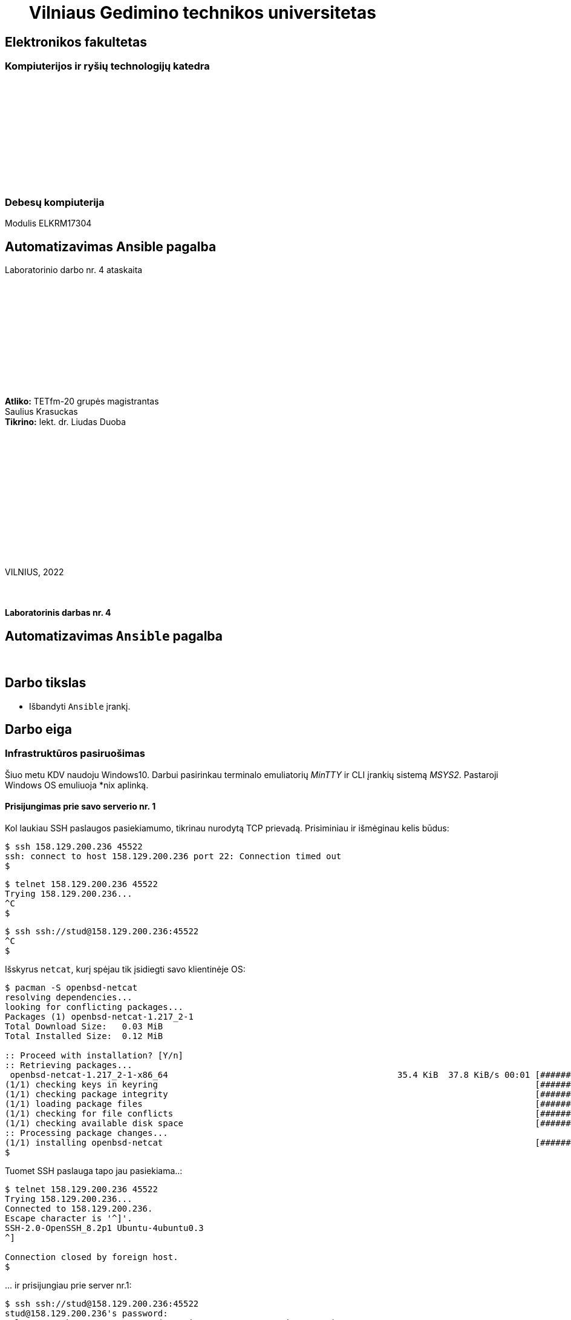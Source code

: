 = {nbsp}{nbsp}{nbsp}{nbsp}{nbsp}{nbsp}Vilniaus Gedimino technikos universitetas

[.text-center]
== Elektronikos fakultetas

=== Kompiuterijos ir ryšių technologijų katedra

{nbsp}

{nbsp}

{nbsp}

{nbsp}

{nbsp}

{nbsp}

=== Debesų kompiuterija
Modulis ELKRM17304

[.text-center]
== Automatizavimas Ansible pagalba

Laboratorinio darbo nr. 4 ataskaita

{nbsp}

{nbsp}

{nbsp}

{nbsp}

{nbsp}

{nbsp}

[.text-right]
**Atliko:** TETfm-20 grupės magistrantas +
                       Saulius Krasuckas +
**Tikrino:** lekt. dr. Liudas Duoba

{nbsp}

{nbsp}

{nbsp}

{nbsp}

{nbsp}

{nbsp}

{nbsp}

VILNIUS, 2022

<<<



{nbsp}

[.text-center]
==== Laboratorinis darbas nr. 4

[.text-center]
== Automatizavimas `Ansible` pagalba


{nbsp}

[.text-center]
== Darbo tikslas

[.text-left]
* Išbandyti `Ansible` įrankį.


[.text-center]
== Darbo eiga


[.text-left]
=== Infrastruktūros pasiruošimas

Šiuo metu KDV naudoju Windows10.
Darbui pasirinkau terminalo emuliatorių _MinTTY_ ir CLI įrankių sistemą _MSYS2_. Pastaroji Windows OS emuliuoja *nix aplinką.


==== Prisijungimas prie savo **serverio nr. 1**

Kol laukiau SSH paslaugos pasiekiamumo, tikrinau nurodytą TCP prievadą.
Prisiminiau ir išmėginau kelis būdus:

----
$ ssh 158.129.200.236 45522
ssh: connect to host 158.129.200.236 port 22: Connection timed out
$ 
----


----
$ telnet 158.129.200.236 45522
Trying 158.129.200.236...
^C
$ 
----


----
$ ssh ssh://stud@158.129.200.236:45522
^C
$ 
----

Išskyrus `netcat`, kurį spėjau tik įsidiegti savo klientinėje OS:

----
$ pacman -S openbsd-netcat
resolving dependencies...
looking for conflicting packages...
Packages (1) openbsd-netcat-1.217_2-1
Total Download Size:   0.03 MiB
Total Installed Size:  0.12 MiB

:: Proceed with installation? [Y/n]
:: Retrieving packages...
 openbsd-netcat-1.217_2-1-x86_64                                             35.4 KiB  37.8 KiB/s 00:01 [#############################################################] 100% 
(1/1) checking keys in keyring                                                                          [#############################################################] 100% 
(1/1) checking package integrity                                                                        [#############################################################] 100% 
(1/1) loading package files                                                                             [#############################################################] 100% 
(1/1) checking for file conflicts                                                                       [#############################################################] 100% 
(1/1) checking available disk space                                                                     [#############################################################] 100% 
:: Processing package changes...                                                                                                                                             
(1/1) installing openbsd-netcat                                                                         [#############################################################] 100%
$ 
----

Tuomet SSH paslauga tapo jau pasiekiama..:

----
$ telnet 158.129.200.236 45522
Trying 158.129.200.236...
Connected to 158.129.200.236.
Escape character is '^]'.
SSH-2.0-OpenSSH_8.2p1 Ubuntu-4ubuntu0.3
^]

Connection closed by foreign host.
$ 
----

\... ir prisijungiau prie server nr.1:

----
$ ssh ssh://stud@158.129.200.236:45522
stud@158.129.200.236's password:
Welcome to Ubuntu 20.04.3 LTS (GNU/Linux 5.4.0-90-generic x86_64)

 * Documentation:  https://help.ubuntu.com
 * Management:     https://landscape.canonical.com
 * Support:        https://ubuntu.com/advantage

  System information as of Tue 07 Dec 2021 04:31:42 PM UTC

  System load:  0.0                Processes:                229
  Usage of /:   41.0% of 19.56GB   Users logged in:          0
  Memory usage: 9%                 IPv4 address for docker0: 172.17.0.1
  Swap usage:   0%                 IPv4 address for ens160:  10.128.67.8

 * Super-optimized for small spaces - read how we shrank the memory
   footprint of MicroK8s to make it the smallest full K8s around.

   https://ubuntu.com/blog/microk8s-memory-optimisation

41 updates can be applied immediately.
To see these additional updates run: apt list --upgradable


The list of available updates is more than a week old.
To check for new updates run: sudo apt update

Last login: Tue Oct 19 19:27:21 2021 from 81.29.22.28
stud@cc-lab:~$ 
----


==== Gauto OS atnaujinimas:

----
stud@cc-lab:~$ id
uid=1001(stud) gid=1001(stud) groups=1001(stud),27(sudo)

stud@cc-lab:~$ sudo apt update
[sudo] password for stud:
Hit:1 http://lt.archive.ubuntu.com/ubuntu focal InRelease
Hit:2 http://lt.archive.ubuntu.com/ubuntu focal-updates InRelease
Hit:3 http://lt.archive.ubuntu.com/ubuntu focal-backports InRelease
Hit:4 http://lt.archive.ubuntu.com/ubuntu focal-security InRelease
Reading package lists... Done
Building dependency tree
Reading state information... Done
43 packages can be upgraded. Run 'apt list --upgradable' to see them.
stud@cc-lab:~$ 
----


==== _Ansible_ įdiegimas:

----
stud@cc-lab:~$ sudo apt install ansible
Reading package lists... Done
Building dependency tree
Reading state information... Done
The following additional packages will be installed:
  ieee-data python3-argcomplete python3-crypto python3-dnspython python3-jmespath python3-kerberos python3-libcloud python3-lockfile python3-netaddr python3-ntlm-auth
  python3-requests-kerberos python3-requests-ntlm python3-selinux python3-winrm python3-xmltodict
Suggested packages:
  cowsay sshpass python-lockfile-doc ipython3 python-netaddr-docs
The following NEW packages will be installed:
  ansible ieee-data python3-argcomplete python3-crypto python3-dnspython python3-jmespath python3-kerberos python3-libcloud python3-lockfile python3-netaddr
  python3-ntlm-auth python3-requests-kerberos python3-requests-ntlm python3-selinux python3-winrm python3-xmltodict
0 upgraded, 16 newly installed, 0 to remove and 43 not upgraded.
Need to get 9,644 kB of archives.
After this operation, 90.2 MB of additional disk space will be used.
Do you want to continue? [Y/n] y
Get:1 http://lt.archive.ubuntu.com/ubuntu focal/main amd64 python3-crypto amd64 2.6.1-13ubuntu2 [237 kB]
Get:2 http://lt.archive.ubuntu.com/ubuntu focal/main amd64 python3-dnspython all 1.16.0-1build1 [89.1 kB]
Get:3 http://lt.archive.ubuntu.com/ubuntu focal/main amd64 ieee-data all 20180805.1 [1,589 kB]
Get:4 http://lt.archive.ubuntu.com/ubuntu focal-updates/main amd64 python3-netaddr all 0.7.19-3ubuntu1 [236 kB]
Get:5 http://lt.archive.ubuntu.com/ubuntu focal/universe amd64 ansible all 2.9.6+dfsg-1 [5,794 kB]
Get:6 http://lt.archive.ubuntu.com/ubuntu focal/universe amd64 python3-argcomplete all 1.8.1-1.3ubuntu1 [27.2 kB]
Get:7 http://lt.archive.ubuntu.com/ubuntu focal-updates/main amd64 python3-jmespath all 0.9.4-2ubuntu1 [21.5 kB]
Get:8 http://lt.archive.ubuntu.com/ubuntu focal/universe amd64 python3-kerberos amd64 1.1.14-3.1build1 [22.6 kB]
Get:9 http://lt.archive.ubuntu.com/ubuntu focal/main amd64 python3-lockfile all 1:0.12.2-2ubuntu2 [14.6 kB]
Get:10 http://lt.archive.ubuntu.com/ubuntu focal/universe amd64 python3-libcloud all 2.8.0-1 [1,403 kB]
Get:11 http://lt.archive.ubuntu.com/ubuntu focal/universe amd64 python3-ntlm-auth all 1.1.0-1 [19.6 kB]
Get:12 http://lt.archive.ubuntu.com/ubuntu focal/universe amd64 python3-requests-kerberos all 0.12.0-2 [11.9 kB]
Get:13 http://lt.archive.ubuntu.com/ubuntu focal/universe amd64 python3-requests-ntlm all 1.1.0-1 [6,004 B]
Get:14 http://lt.archive.ubuntu.com/ubuntu focal/universe amd64 python3-selinux amd64 3.0-1build2 [139 kB]
Get:15 http://lt.archive.ubuntu.com/ubuntu focal/universe amd64 python3-xmltodict all 0.12.0-1 [12.6 kB]
Get:16 http://lt.archive.ubuntu.com/ubuntu focal/universe amd64 python3-winrm all 0.3.0-2 [21.7 kB]
Fetched 9,644 kB in 1s (10.9 MB/s)
Selecting previously unselected package python3-crypto.
(Reading database ... 107888 files and directories currently installed.)
Preparing to unpack .../00-python3-crypto_2.6.1-13ubuntu2_amd64.deb ...
Unpacking python3-crypto (2.6.1-13ubuntu2) ...
Selecting previously unselected package python3-dnspython.
Preparing to unpack .../01-python3-dnspython_1.16.0-1build1_all.deb ...
Unpacking python3-dnspython (1.16.0-1build1) ...
Selecting previously unselected package ieee-data.
Preparing to unpack .../02-ieee-data_20180805.1_all.deb ...
Unpacking ieee-data (20180805.1) ...

Progress: [  8%] [###########............................................................................................................................................]

Selecting previously unselected package python3-netaddr.
Preparing to unpack .../03-python3-netaddr_0.7.19-3ubuntu1_all.deb ...
Unpacking python3-netaddr (0.7.19-3ubuntu1) ...
Selecting previously unselected package ansible.
Preparing to unpack .../04-ansible_2.9.6+dfsg-1_all.deb ...
Unpacking ansible (2.9.6+dfsg-1) ...
Selecting previously unselected package python3-argcomplete.
Preparing to unpack .../05-python3-argcomplete_1.8.1-1.3ubuntu1_all.deb ...
Unpacking python3-argcomplete (1.8.1-1.3ubuntu1) ...
Selecting previously unselected package python3-jmespath.
Preparing to unpack .../06-python3-jmespath_0.9.4-2ubuntu1_all.deb ...
Unpacking python3-jmespath (0.9.4-2ubuntu1) ...
Selecting previously unselected package python3-kerberos.
Preparing to unpack .../07-python3-kerberos_1.1.14-3.1build1_amd64.deb ...
Unpacking python3-kerberos (1.1.14-3.1build1) ...
Selecting previously unselected package python3-lockfile.
Preparing to unpack .../08-python3-lockfile_1%3a0.12.2-2ubuntu2_all.deb ...
Unpacking python3-lockfile (1:0.12.2-2ubuntu2) ...
Selecting previously unselected package python3-libcloud.
Preparing to unpack .../09-python3-libcloud_2.8.0-1_all.deb ...
Unpacking python3-libcloud (2.8.0-1) ...
Selecting previously unselected package python3-ntlm-auth.
Preparing to unpack .../10-python3-ntlm-auth_1.1.0-1_all.deb ...
Unpacking python3-ntlm-auth (1.1.0-1) ...
Selecting previously unselected package python3-requests-kerberos.
Preparing to unpack .../11-python3-requests-kerberos_0.12.0-2_all.deb ...
Unpacking python3-requests-kerberos (0.12.0-2) ...
Selecting previously unselected package python3-requests-ntlm.
Preparing to unpack .../12-python3-requests-ntlm_1.1.0-1_all.deb ...
Unpacking python3-requests-ntlm (1.1.0-1) ...
Selecting previously unselected package python3-selinux.
Preparing to unpack .../13-python3-selinux_3.0-1build2_amd64.deb ...
Unpacking python3-selinux (3.0-1build2) ...
Selecting previously unselected package python3-xmltodict.
Preparing to unpack .../14-python3-xmltodict_0.12.0-1_all.deb ...
Unpacking python3-xmltodict (0.12.0-1) ...
Selecting previously unselected package python3-winrm.
Preparing to unpack .../15-python3-winrm_0.3.0-2_all.deb ...
Unpacking python3-winrm (0.3.0-2) ...
Setting up python3-lockfile (1:0.12.2-2ubuntu2) ...
Setting up python3-ntlm-auth (1.1.0-1) ...
Setting up python3-kerberos (1.1.14-3.1build1) ...
Setting up python3-xmltodict (0.12.0-1) ...
Setting up python3-jmespath (0.9.4-2ubuntu1) ...
Setting up python3-requests-kerberos (0.12.0-2) ...
Setting up ieee-data (20180805.1) ...
Setting up python3-dnspython (1.16.0-1build1) ...
Setting up python3-selinux (3.0-1build2) ...
Setting up python3-crypto (2.6.1-13ubuntu2) ...
Setting up python3-argcomplete (1.8.1-1.3ubuntu1) ...
Setting up python3-requests-ntlm (1.1.0-1) ...
Setting up python3-libcloud (2.8.0-1) ...
Setting up python3-netaddr (0.7.19-3ubuntu1) ...
Setting up python3-winrm (0.3.0-2) ...
Setting up ansible (2.9.6+dfsg-1) ...
Processing triggers for man-db (2.9.1-1) ...
stud@cc-lab:~$ 
----


==== Ryšio tarp serverių nr. 1 ir nr. 2 tikrinimas ir aprašymas

Patikrinu kai kuriuos serverio nr. 1 IP nustatymus:

----
stud@cc-lab:~$ ip a
1: lo: <LOOPBACK,UP,LOWER_UP> mtu 65536 qdisc noqueue state UNKNOWN group default qlen 1000
    link/loopback 00:00:00:00:00:00 brd 00:00:00:00:00:00
    inet 127.0.0.1/8 scope host lo
       valid_lft forever preferred_lft forever
2: ens160: <BROADCAST,MULTICAST,UP,LOWER_UP> mtu 1500 qdisc mq state UP group default qlen 1000
    link/ether 00:50:56:9a:28:de brd ff:ff:ff:ff:ff:ff
    inet 10.128.67.8/24 brd 10.128.67.255 scope global ens160
       valid_lft forever preferred_lft forever
    inet6 fe80::250:56ff:fe9a:28de/64 scope link
       valid_lft forever preferred_lft forever
3: docker0: <NO-CARRIER,BROADCAST,MULTICAST,UP> mtu 1500 qdisc noqueue state DOWN group default
    link/ether 02:42:5b:81:0f:4a brd ff:ff:ff:ff:ff:ff
    inet 172.17.0.1/16 brd 172.17.255.255 scope global docker0
       valid_lft forever preferred_lft forever

stud@cc-lab:~$ ip r
default via 10.128.67.254 dev ens160 proto dhcp src 10.128.67.8 metric 100
10.128.67.0/24 dev ens160 proto kernel scope link src 10.128.67.8
10.128.67.254 dev ens160 proto dhcp scope link src 10.128.67.8 metric 100
172.17.0.0/16 dev docker0 proto kernel scope link src 172.17.0.1 linkdown
stud@cc-lab:~$ 
----

* => Lyginant su LD aprašu, vidiniai IP adresai šiek tiek persislinko.

Ieškau „kaimynų“ su sniferiu:

----
stud@cc-lab:~$ sudo tcpdump -tni ens160 not tcp port
tcpdump: can't parse filter expression: syntax error
stud@cc-lab:~$ sudo tcpdump -tni ens160 not tcp port 22
tcpdump: verbose output suppressed, use -v or -vv for full protocol decode
listening on ens160, link-type EN10MB (Ethernet), capture size 262144 bytes

ARP, Request who-has 10.128.67.14 tell 10.128.67.6, length 46
ARP, Request who-has 10.128.67.14 tell 10.128.67.6, length 46
ARP, Request who-has 10.128.67.14 tell 10.128.67.6, length 46
ARP, Request who-has 10.128.67.14 tell 10.128.67.6, length 46
ARP, Request who-has 10.128.67.14 tell 10.128.67.6, length 46
ARP, Request who-has 10.128.67.14 tell 10.128.67.6, length 46
ARP, Request who-has 10.128.67.14 tell 10.128.67.6, length 46
ARP, Request who-has 10.128.67.14 tell 10.128.67.6, length 46
ARP, Request who-has 10.128.67.14 tell 10.128.67.6, length 46
LLDP, length 338: sw-rlab-301-top
ARP, Request who-has 10.128.67.14 tell 10.128.67.6, length 46
ARP, Request who-has 10.128.67.14 tell 10.128.67.6, length 46
ARP, Request who-has 10.128.67.14 tell 10.128.67.6, length 46
ARP, Request who-has 10.128.67.14 tell 10.128.67.6, length 46
ARP, Request who-has 10.128.67.14 tell 10.128.67.6, length 46
ARP, Request who-has 10.128.67.14 tell 10.128.67.6, length 46
ARP, Request who-has 10.128.67.14 tell 10.128.67.6, length 46
ARP, Request who-has 10.128.67.14 tell 10.128.67.6, length 46
ARP, Request who-has 10.128.67.14 tell 10.128.67.6, length 46
ARP, Request who-has 10.128.67.14 tell 10.128.67.6, length 46
ARP, Request who-has 10.128.67.14 tell 10.128.67.6, length 46
ARP, Request who-has 10.128.67.14 tell 10.128.67.6, length 46
ARP, Request who-has 10.128.67.14 tell 10.128.67.6, length 46
ARP, Request who-has 10.128.67.14 tell 10.128.67.6, length 46
ARP, Request who-has 10.128.67.14 tell 10.128.67.6, length 46
ARP, Request who-has 10.128.67.14 tell 10.128.67.6, length 46
ARP, Request who-has 10.128.67.14 tell 10.128.67.6, length 46
ARP, Request who-has 10.128.67.14 tell 10.128.67.6, length 46
ARP, Request who-has 10.128.67.13 tell 10.128.67.5, length 46
ARP, Request who-has 10.128.67.14 tell 10.128.67.6, length 46
ARP, Request who-has 10.128.67.13 tell 10.128.67.5, length 46
ARP, Request who-has 10.128.67.14 tell 10.128.67.6, length 46
ARP, Request who-has 10.128.67.13 tell 10.128.67.5, length 46
ARP, Request who-has 10.128.67.14 tell 10.128.67.6, length 46
ARP, Request who-has 10.128.67.13 tell 10.128.67.5, length 46
ARP, Request who-has 10.128.67.14 tell 10.128.67.6, length 46
ARP, Request who-has 10.128.67.13 tell 10.128.67.5, length 46
ARP, Request who-has 10.128.67.14 tell 10.128.67.6, length 46
ARP, Request who-has 10.128.67.13 tell 10.128.67.5, length 46
ARP, Request who-has 10.128.67.14 tell 10.128.67.6, length 46
ARP, Request who-has 10.128.67.14 tell 10.128.67.6, length 46
ARP, Request who-has 10.128.67.12 tell 10.128.67.5, length 46
ARP, Request who-has 10.128.67.14 tell 10.128.67.6, length 46
ARP, Request who-has 10.128.67.14 tell 10.128.67.6, length 46
ARP, Request who-has 10.128.67.14 tell 10.128.67.6, length 46
LLDP, length 338: sw-rlab-301-top
ARP, Request who-has 10.128.67.14 tell 10.128.67.6, length 46
ARP, Request who-has 10.128.67.14 tell 10.128.67.6, length 46
ARP, Request who-has 10.128.67.14 tell 10.128.67.6, length 46
ARP, Request who-has 10.128.67.14 tell 10.128.67.6, length 46
ARP, Request who-has 10.128.67.14 tell 10.128.67.6, length 46
ARP, Request who-has 10.128.67.14 tell 10.128.67.6, length 46
^C
52 packets captured
52 packets received by filter
0 packets dropped by kernel
stud@cc-lab:~$ 
----

* => „Kaimynai“ tyli.

Diegiu tinklo skenerį:

----
stud@cc-lab:~$ sudo apt install nmap
Reading package lists... Done
Building dependency tree
Reading state information... Done
The following additional packages will be installed:
  libblas3 liblinear4 liblua5.3-0 lua-lpeg nmap-common
Suggested packages:
  liblinear-tools liblinear-dev ncat ndiff zenmap
The following NEW packages will be installed:
  libblas3 liblinear4 liblua5.3-0 lua-lpeg nmap nmap-common
0 upgraded, 6 newly installed, 0 to remove and 43 not upgraded.
Need to get 5,669 kB of archives.
After this operation, 26.8 MB of additional disk space will be used.
Do you want to continue? [Y/n]
Get:1 http://lt.archive.ubuntu.com/ubuntu focal/main amd64 libblas3 amd64 3.9.0-1build1 [142 kB]
Get:2 http://lt.archive.ubuntu.com/ubuntu focal/universe amd64 liblinear4 amd64 2.3.0+dfsg-3build1 [41.7 kB]
Get:3 http://lt.archive.ubuntu.com/ubuntu focal/main amd64 liblua5.3-0 amd64 5.3.3-1.1ubuntu2 [116 kB]
Get:4 http://lt.archive.ubuntu.com/ubuntu focal/universe amd64 lua-lpeg amd64 1.0.2-1 [31.4 kB]
Get:5 http://lt.archive.ubuntu.com/ubuntu focal/universe amd64 nmap-common all 7.80+dfsg1-2build1 [3,676 kB]
Get:6 http://lt.archive.ubuntu.com/ubuntu focal/universe amd64 nmap amd64 7.80+dfsg1-2build1 [1,662 kB]
Fetched 5,669 kB in 3s (1,860 kB/s)
Selecting previously unselected package libblas3:amd64.
(Reading database ... 117331 files and directories currently installed.)
Preparing to unpack .../0-libblas3_3.9.0-1build1_amd64.deb ...
Unpacking libblas3:amd64 (3.9.0-1build1) ...
Selecting previously unselected package liblinear4:amd64.
Preparing to unpack .../1-liblinear4_2.3.0+dfsg-3build1_amd64.deb ...
Unpacking liblinear4:amd64 (2.3.0+dfsg-3build1) ...
Selecting previously unselected package liblua5.3-0:amd64.
Preparing to unpack .../2-liblua5.3-0_5.3.3-1.1ubuntu2_amd64.deb ...
Unpacking liblua5.3-0:amd64 (5.3.3-1.1ubuntu2) ...
Selecting previously unselected package lua-lpeg:amd64.
Preparing to unpack .../3-lua-lpeg_1.0.2-1_amd64.deb ...
Unpacking lua-lpeg:amd64 (1.0.2-1) ...
Selecting previously unselected package nmap-common.
Preparing to unpack .../4-nmap-common_7.80+dfsg1-2build1_all.deb ...
Unpacking nmap-common (7.80+dfsg1-2build1) ...
Selecting previously unselected package nmap.
Preparing to unpack .../5-nmap_7.80+dfsg1-2build1_amd64.deb ...
Unpacking nmap (7.80+dfsg1-2build1) ...
Setting up lua-lpeg:amd64 (1.0.2-1) ...
Setting up libblas3:amd64 (3.9.0-1build1) ...
update-alternatives: using /usr/lib/x86_64-linux-gnu/blas/libblas.so.3 to provide /usr/lib/x86_64-linux-gnu/libblas.so.3 (libblas.so.3-x86_64-linux-gnu) in auto mode
Setting up nmap-common (7.80+dfsg1-2build1) ...
Setting up liblua5.3-0:amd64 (5.3.3-1.1ubuntu2) ...
Setting up liblinear4:amd64 (2.3.0+dfsg-3build1) ...
Setting up nmap (7.80+dfsg1-2build1) ...

Progress: [ 88%] [####################################################################################################################################...................]

Processing triggers for man-db (2.9.1-1) ...
Processing triggers for libc-bin (2.31-0ubuntu9.2) ...
stud@cc-lab:~$ 
----

Ir ieškau jų skenuodamas duotą vidinį potinklį:

----
stud@cc-lab:~$ ip a | awk '/inet/'
    inet 127.0.0.1/8 scope host lo
    inet 10.128.67.8/24 brd 10.128.67.255 scope global ens160
    inet6 fe80::250:56ff:fe9a:28de/64 scope link
    inet 172.17.0.1/16 brd 172.17.255.255 scope global docker0

stud@cc-lab:~$ sudo nmap -sP 10.128.67.8/24
Starting Nmap 7.80 ( https://nmap.org ) at 2021-12-07 16:44 UTC
Nmap scan report for 10.128.67.3
Host is up (0.00025s latency).
MAC Address: 00:50:56:9A:2F:79 (VMware)
Nmap scan report for 10.128.67.4
Host is up (0.00017s latency).
MAC Address: 00:50:56:9A:D3:7C (VMware)
Nmap scan report for 10.128.67.5
Host is up (0.00016s latency).
MAC Address: 00:50:56:9A:FD:C6 (VMware)
Nmap scan report for 10.128.67.6
Host is up (0.00016s latency).
MAC Address: 00:50:56:9A:04:4E (VMware)
Nmap scan report for 10.128.67.9
Host is up (0.00023s latency).
MAC Address: 00:50:56:9A:B7:C7 (VMware)
Nmap scan report for 10.128.67.10
Host is up (0.00017s latency).
MAC Address: 00:50:56:9A:2A:F0 (VMware)
Nmap scan report for 10.128.67.11
Host is up (0.00016s latency).
MAC Address: 00:50:56:9A:BD:36 (VMware)
Nmap scan report for 10.128.67.12
Host is up (0.00011s latency).
MAC Address: 00:50:56:9A:5A:91 (VMware)
Nmap scan report for cc-lab (10.128.67.8)
Host is up.
Nmap done: 256 IP addresses (9 hosts up) scanned in 1.82 seconds
stud@cc-lab:~$ 
----

* => Kol neaišku, kuris IP kam priklauso, treniruosiuosi su savo serveriu `10.128.67.8` kaip pagrindiniu taikiniu.

Tikrinu `/etc/hosts` failo formatą ir turinį:

----
stud@cc-lab:~$ tail /etc/hosts
127.0.0.1 localhost
127.0.1.1 cc-lab

# The following lines are desirable for IPv6 capable hosts
::1     ip6-localhost ip6-loopback
fe00::0 ip6-localnet
ff00::0 ip6-mcastprefix
ff02::1 ip6-allnodes
ff02::2 ip6-allrouters
stud@cc-lab:~$ 
----

Aprašau savo serverį, tik vardu `serveris2`:

----
stud@cc-lab:~$ echo '10.128.67.8    serveris2' >> /etc/hosts
-bash: /etc/hosts: Permission denied

stud@cc-lab:~$ echo '10.128.67.8    serveris2' | sudo tee -a /etc/hosts
10.128.67.8    serveris2

stud@cc-lab:~$ tail /etc/hosts
127.0.0.1 localhost
127.0.1.1 cc-lab

# The following lines are desirable for IPv6 capable hosts
::1     ip6-localhost ip6-loopback
fe00::0 ip6-localnet
ff00::0 ip6-mcastprefix
ff02::1 ip6-allnodes
ff02::2 ip6-allrouters
10.128.67.8    serveris2
stud@cc-lab:~$ 
----

Patikrinu vardo išsprendimą:

----
stud@cc-lab:~$ ping serveris2
PING serveris2 (10.128.67.8) 56(84) bytes of data.
64 bytes from serveris2 (10.128.67.8): icmp_seq=1 ttl=64 time=0.084 ms
64 bytes from serveris2 (10.128.67.8): icmp_seq=2 ttl=64 time=0.053 ms
^C
--- serveris2 ping statistics ---
2 packets transmitted, 2 received, 0% packet loss, time 1016ms
rtt min/avg/max/mdev = 0.053/0.068/0.084/0.015 ms
stud@cc-lab:~$ 
----

* => Laikinas vardas veikia.


==== SSH ryšio ir rakto paruošimas

Darbo SSH raktais prisiminimui pasinaudoju straipsneliu: <<1>>  +
Sukuriu `stud` paskyrai naują SSH raktą:

----
stud@cc-lab:~$ ssh-keygen
Generating public/private rsa key pair.
Enter file in which to save the key (/home/stud/.ssh/id_rsa):
Created directory '/home/stud/.ssh'.
Enter passphrase (empty for no passphrase):
Enter same passphrase again:
Your identification has been saved in /home/stud/.ssh/id_rsa
Your public key has been saved in /home/stud/.ssh/id_rsa.pub
The key fingerprint is:
SHA256:eRmPaDqOuSZ8j+MXGe9DMROb9ewfCVJqK/OIjWWDH4g stud@cc-lab
The key's randomart image is:
+---[RSA 3072]----+
|                 |
|        . . .    |
|         =.=     |
|      . *o+=+    |
|     . *S=++.. . |
|    E =oX.. . o  |
| .    o@ B   . . |
|  o +=+.* .   .  |
|   =*=o  .       |
+----[SHA256]-----+
stud@cc-lab:~$ 
----

* => Kadangi pradžiai išmėginsiu raktą savo paties serveryje, viešas jo raktas išsisaugos jame pačiame kaip atskiras SSH mazgų įrašas.

* => Tad dėl tvarkos reiktų jungtis vardu (ne vien IP adresu, kuris į įrašą pateks vis tiek).

* => O tam, kad šio įrašo apie SSH mazgą vėliau nereiktų pildyti / taisyti, reiktų naudoti jau galutinį vardą, nebe testinį `serveris2`.

Pašalinu pradinį, testinį mazgo vardą (dvi eilutes) iš sisteminio vardų failo
ir įrašau adekvatų vardą:

----
stud@cc-lab:~$ sudo vim /etc/hosts
  ...

stud@cc-lab:~$ echo -e '# 2021-12-07 saukrs: pradedu laborą nr. 4,\n10.128.67.8    serveris1' | sudo tee -a /etc/hosts
# 2021-12-07 saukrs: pradedu laborą nr. 4,
10.128.67.8    serveris1
stud@cc-lab:~$ 
----

Įsitikinu, kad failą sukonfigūravau teisingai:

----
stud@cc-lab:~$ tail /etc/hosts
127.0.1.1 cc-lab

# The following lines are desirable for IPv6 capable hosts
::1     ip6-localhost ip6-loopback
fe00::0 ip6-localnet
ff00::0 ip6-mcastprefix
ff02::1 ip6-allnodes
ff02::2 ip6-allrouters
# 2021-12-07 saukrs: pradedu laborą nr. 4,
10.128.67.8    serveris1
stud@cc-lab:~$ 
----

Tikrinu vardą `serveris1`, išsisprendžia:

----
stud@cc-lab:~$ ping serveris1
PING serveris1 (10.128.67.8) 56(84) bytes of data.
64 bytes from serveris1 (10.128.67.8): icmp_seq=1 ttl=64 time=0.060 ms
64 bytes from serveris1 (10.128.67.8): icmp_seq=2 ttl=64 time=0.055 ms
^C
--- serveris1 ping statistics ---
2 packets transmitted, 2 received, 0% packet loss, time 1002ms
rtt min/avg/max/mdev = 0.055/0.057/0.060/0.002 ms
stud@cc-lab:~$ 
----

* => Prieš viešojo SSH rakto kopijavimą į serverį tenka patikslinti,
   ar serverio ECDSA (eliptinis) rakto pėdsakas yra autentiškas.
   +
   Visiškai nesu įsitikinęs, kaip turėčiau jį patikrinti + atpažinti „pasiklausymą“ / MITM ataką. <<2>>

Jungiuosi prie savo serverio su slaptažodžiu, patvirtinu rakto eliptinį pėdsaką ir iškart atsijungiu su `^D` kombinacija:

----
stud@cc-lab:~$ ssh serveris1
The authenticity of host 'serveris1 (10.128.67.8)' can't be established.
ECDSA key fingerprint is SHA256:53taBSfMAMqEJLYWDEYZqm5IOYHYeEiBNK6eUve1agE.
Are you sure you want to continue connecting (yes/no/[fingerprint])? yes
Warning: Permanently added 'serveris1,10.128.67.8' (ECDSA) to the list of known hosts.
stud@serveris1's password:

stud@cc-lab:~$ ^D
stud@cc-lab:~$ 
----


==== Serverio nr. 1 (testinis) pasiekimas naudojantis SSH raktu

Kopijuoju SSH raktą į savo paties serverį:

----
stud@cc-lab:~$ ssh-copy-id serveris1
/usr/bin/ssh-copy-id: INFO: Source of key(s) to be installed: "/home/stud/.ssh/id_rsa.pub"
/usr/bin/ssh-copy-id: INFO: attempting to log in with the new key(s), to filter out any that are already installed
/usr/bin/ssh-copy-id: INFO: 1 key(s) remain to be installed -- if you are prompted now it is to install the new keys
stud@serveris1's password:

Number of key(s) added: 1

Now try logging into the machine, with:   "ssh 'serveris1'"
and check to make sure that only the key(s) you wanted were added.

stud@cc-lab:~$ 
----

Ir tikrinu SSH prisijungimą tuo raktu:

----
stud@cc-lab:~$ ssh serveris1
Welcome to Ubuntu 20.04.3 LTS (GNU/Linux 5.4.0-90-generic x86_64)

 * Documentation:  https://help.ubuntu.com
 * Management:     https://landscape.canonical.com
 * Support:        https://ubuntu.com/advantage

  System information as of Tue 07 Dec 2021 04:54:55 PM UTC

  System load:  0.02               Processes:                233
  Usage of /:   42.0% of 19.56GB   Users logged in:          1
  Memory usage: 11%                IPv4 address for docker0: 172.17.0.1
  Swap usage:   0%                 IPv4 address for ens160:  10.128.67.8

 * Super-optimized for small spaces - read how we shrank the memory
   footprint of MicroK8s to make it the smallest full K8s around.

   https://ubuntu.com/blog/microk8s-memory-optimisation

41 updates can be applied immediately.
To see these additional updates run: apt list --upgradable


Last login: Tue Dec  7 16:31:43 2021 from 86.38.73.194

stud@cc-lab:~$ w
 16:54:58 up 57 min,  2 users,  load average: 0.10, 0.04, 0.01
USER     TTY      FROM             LOGIN@   IDLE   JCPU   PCPU WHAT
stud     pts/0    86.38.73.194     16:31    1.00s  0.25s  0.02s ssh serveris1
stud     pts/1    10.128.67.8      16:54    2.00s  0.05s  0.00s w

stud@cc-lab:~$ logout
Connection to serveris1 closed.
stud@cc-lab:~$ 
----

* => Testinis SSH prisijungimas raktu jau veikia (į savo paties serverį).


[.text-left]
=== _Inventory_ failo paruošimas


==== Testinė konfigūracija

Bandau tokiu pat formatu įtraukti mazgo aprašymą į numatytąjį failą `/etc/ansible/hosts`
(iš atminties pasirodė, jog formatas toks pat):

----
stud@cc-lab:~$ echo -e '# 2021-12-07 saukrs: pradedu laborą nr. 4,\n[servers]\n10.128.67.8    serveris2' | sudo tee -a /etc/ansible/hosts
# 2021-12-07 saukrs: pradedu laborą nr. 4,
[servers]
10.128.67.8    serveris2
stud@cc-lab:~$ 
----

* => Čia apibrėžiau serverių grupę `servers`.

Tikrinu inventoriaus failą:

----
stud@cc-lab:~$ ansible-inventory --list -y
[WARNING]:  * Failed to parse /etc/ansible/hosts with yaml plugin: Syntax Error while loading YAML.   did not find expected <document start>  The error appears to be in
'/etc/ansible/hosts': line 47, column 1, but may be elsewhere in the file depending on the exact syntax problem.  The offending line appears to be:  [servers] 10.128.67.8
serveris2 ^ here
[WARNING]:  * Failed to parse /etc/ansible/hosts with ini plugin: /etc/ansible/hosts:47: Expected key=value host variable assignment, got: serveris2
[WARNING]: Unable to parse /etc/ansible/hosts as an inventory source
[WARNING]: No inventory was parsed, only implicit localhost is available
all:
  children:
    ungrouped: {}
stud@cc-lab:~$ 
----

* => Bloga konfigūracinio failo struktūra.

Šalinu tris savo įterptas eilutes interaktyviai taisydamas failo turinį:

----
stud@cc-lab:~$ sudo vim /etc/ansible/hosts
  ...
stud@cc-lab:~$ 
----

Kol rasiu klaidą, aprašau mazgą nenaudodamas vardo išvis, tik IP adresu:

----
stud@cc-lab:~$ echo -e '# 2021-12-07 saukrs: pradedu laborą nr. 4,\n[servers]\n10.128.67.8' | sudo tee -a /etc/ansible/hosts
# 2021-12-07 saukrs: pradedu laborą nr. 4,
[servers]
10.128.67.8
----

Dabar Ansible inventorius pradėjo veikti:

----
stud@cc-lab:~$ ansible-inventory --list -y
all:
  children:
    servers:
      hosts:
        10.128.67.8: {}
    ungrouped: {}
stud@cc-lab:~$ 
----


==== Pirmas _Inventory_ failo testas

Tikrinu Ansible gebėjimą jungtis prie testinio inventorinio (t. y. savo paties) serverio:

----
stud@cc-lab:~$ ansible all -m ping -u stud
10.128.67.8 | SUCCESS => {
    "ansible_facts": {
        "discovered_interpreter_python": "/usr/bin/python3"
    },
    "changed": false,
    "ping": "pong"
}
stud@cc-lab:~$ 
----

* => Ansible mazgas prisijungia prie paties savęs.

TODO

<<<


[bibliography]
=== Nuorodos

`2020-04-23` **[[[1]]]** `digitalocean.com`, Brian Boucheron, https://www.digitalocean.com/community/tutorials/how-to-set-up-ssh-keys-on-ubuntu-20-04[How to Set Up SSH Keys]

`2021-02-13` **[[[2]]]** `jumpnowtek.com`, LLC Jumpnow Technologies, https://jumpnowtek.com/security/SSH-Hostkey-Fingerprints.html[SSH Hostkey Fingerprints]
